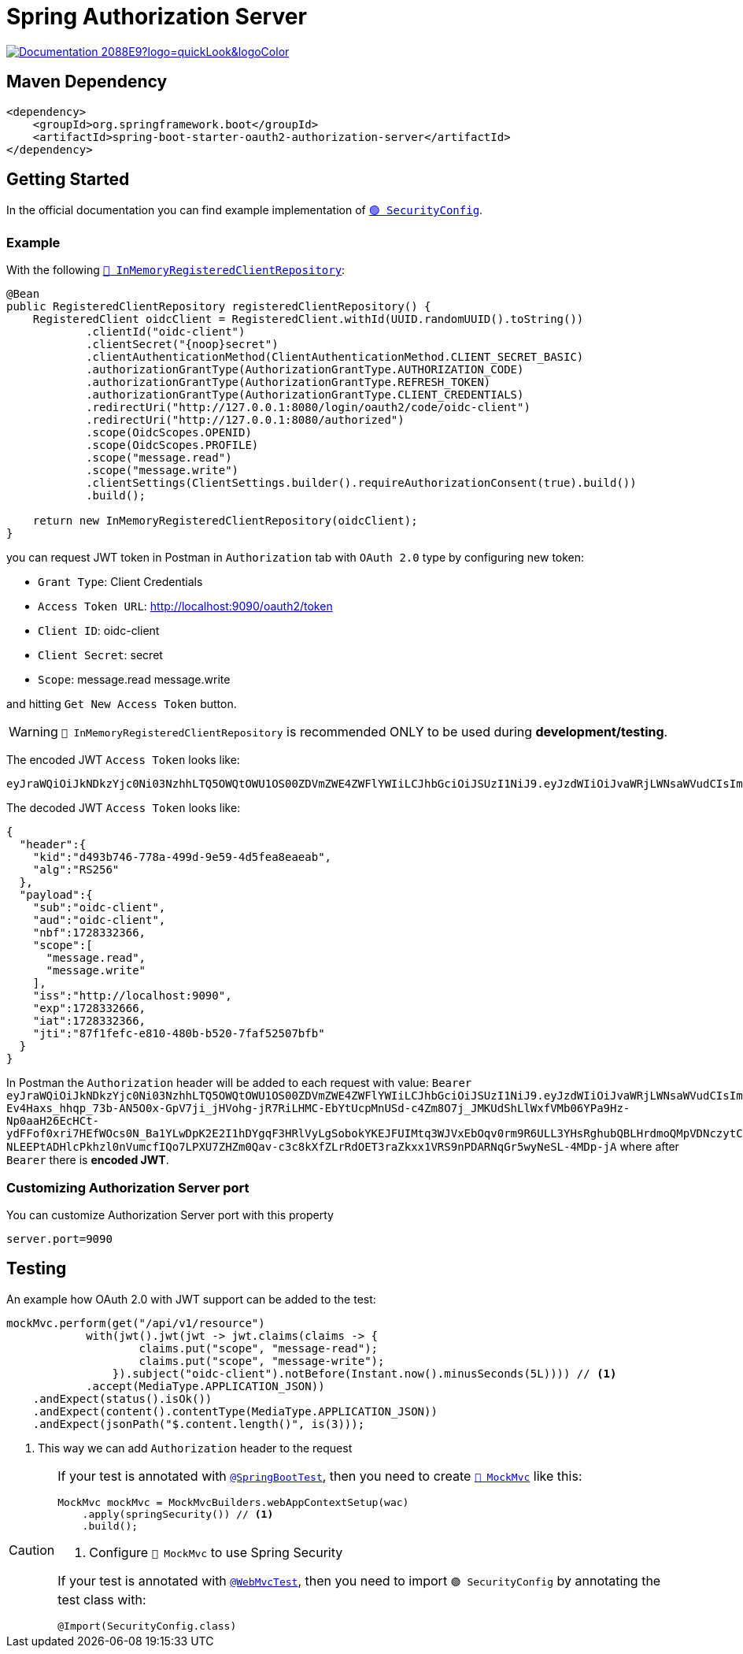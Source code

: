 = Spring Authorization Server

image:https://img.shields.io/badge/Documentation-2088E9?logo=quickLook&logoColor[link="https://docs.spring.io/spring-authorization-server/reference/overview.html",window=_blank]

== Maven Dependency

[,xml]
----
<dependency>
    <groupId>org.springframework.boot</groupId>
    <artifactId>spring-boot-starter-oauth2-authorization-server</artifactId>
</dependency>
----

== Getting Started

In the official documentation you can find example implementation of https://docs.spring.io/spring-authorization-server/reference/getting-started.html#defining-required-components[`🟢 SecurityConfig`^].

=== Example

With the following https://docs.spring.io/spring-authorization-server/docs/current/api/org/springframework/security/oauth2/server/authorization/client/InMemoryRegisteredClientRepository.html[`🔴 InMemoryRegisteredClientRepository`^]:

[,java]
----
@Bean
public RegisteredClientRepository registeredClientRepository() {
    RegisteredClient oidcClient = RegisteredClient.withId(UUID.randomUUID().toString())
            .clientId("oidc-client")
            .clientSecret("{noop}secret")
            .clientAuthenticationMethod(ClientAuthenticationMethod.CLIENT_SECRET_BASIC)
            .authorizationGrantType(AuthorizationGrantType.AUTHORIZATION_CODE)
            .authorizationGrantType(AuthorizationGrantType.REFRESH_TOKEN)
            .authorizationGrantType(AuthorizationGrantType.CLIENT_CREDENTIALS)
            .redirectUri("http://127.0.0.1:8080/login/oauth2/code/oidc-client")
            .redirectUri("http://127.0.0.1:8080/authorized")
            .scope(OidcScopes.OPENID)
            .scope(OidcScopes.PROFILE)
            .scope("message.read")
            .scope("message.write")
            .clientSettings(ClientSettings.builder().requireAuthorizationConsent(true).build())
            .build();

    return new InMemoryRegisteredClientRepository(oidcClient);
}
----

you can request JWT token in Postman in `Authorization` tab with `OAuth 2.0` type by configuring new token:

* `Grant Type`: Client Credentials
* `Access Token URL`: http://localhost:9090/oauth2/token
* `Client ID`: oidc-client
* `Client Secret`: secret
* `Scope`: message.read message.write

and hitting `Get New Access Token` button.

WARNING: `🔴 InMemoryRegisteredClientRepository` is recommended ONLY to be used during *development/testing*.

The encoded JWT `Access Token` looks like:
[,txt]
----
eyJraWQiOiJkNDkzYjc0Ni03NzhhLTQ5OWQtOWU1OS00ZDVmZWE4ZWFlYWIiLCJhbGciOiJSUzI1NiJ9.eyJzdWIiOiJvaWRjLWNsaWVudCIsImF1ZCI6Im9pZGMtY2xpZW50IiwibmJmIjoxNzI4MzMyMzY2LCJzY29wZSI6WyJtZXNzYWdlLnJlYWQiLCJtZXNzYWdlLndyaXRlIl0sImlzcyI6Imh0dHA6Ly9sb2NhbGhvc3Q6OTA5MCIsImV4cCI6MTcyODMzMjY2NiwiaWF0IjoxNzI4MzMyMzY2LCJqdGkiOiI4N2YxZmVmYy1lODEwLTQ4MGItYjUyMC03ZmFmNTI1MDdiZmIifQ.iR34FpFD-Ev4Haxs_hhqp_73b-AN5O0x-GpV7ji_jHVohg-jR7RiLHMC-EbYtUcpMnUSd-c4Zm8O7j_JMKUdShLlWxfVMb06YPa9Hz-Np0aaH26EcHCt-ydFFof0xri7HEfWOcs0N_Ba1YLwDpK2E2I1hDYgqF3HRlVyLgSobokYKEJFUIMtq3WJVxEbOqv0rm9R6ULL3YHsRghubQBLHrdmoQMpVDNczytC29s16DfMOmy_Ob7fMDzOo-NLEEPtADHlcPkhzl0nVumcfIQo7LPXU7ZHZm0Qav-c3c8kXfZLrRdOET3raZkxx1VRS9nPDARNqGr5wyNeSL-4MDp-jA
----

The decoded JWT `Access Token` looks like:

[,json]
----
{
  "header":{
    "kid":"d493b746-778a-499d-9e59-4d5fea8eaeab",
    "alg":"RS256"
  },
  "payload":{
    "sub":"oidc-client",
    "aud":"oidc-client",
    "nbf":1728332366,
    "scope":[
      "message.read",
      "message.write"
    ],
    "iss":"http://localhost:9090",
    "exp":1728332666,
    "iat":1728332366,
    "jti":"87f1fefc-e810-480b-b520-7faf52507bfb"
  }
}
----

In Postman the `Authorization` header will be added to each request with value: `Bearer eyJraWQiOiJkNDkzYjc0Ni03NzhhLTQ5OWQtOWU1OS00ZDVmZWE4ZWFlYWIiLCJhbGciOiJSUzI1NiJ9.eyJzdWIiOiJvaWRjLWNsaWVudCIsImF1ZCI6Im9pZGMtY2xpZW50IiwibmJmIjoxNzI4MzMyMzY2LCJzY29wZSI6WyJtZXNzYWdlLnJlYWQiLCJtZXNzYWdlLndyaXRlIl0sImlzcyI6Imh0dHA6Ly9sb2NhbGhvc3Q6OTA5MCIsImV4cCI6MTcyODMzMjY2NiwiaWF0IjoxNzI4MzMyMzY2LCJqdGkiOiI4N2YxZmVmYy1lODEwLTQ4MGItYjUyMC03ZmFmNTI1MDdiZmIifQ.iR34FpFD-Ev4Haxs_hhqp_73b-AN5O0x-GpV7ji_jHVohg-jR7RiLHMC-EbYtUcpMnUSd-c4Zm8O7j_JMKUdShLlWxfVMb06YPa9Hz-Np0aaH26EcHCt-ydFFof0xri7HEfWOcs0N_Ba1YLwDpK2E2I1hDYgqF3HRlVyLgSobokYKEJFUIMtq3WJVxEbOqv0rm9R6ULL3YHsRghubQBLHrdmoQMpVDNczytC29s16DfMOmy_Ob7fMDzOo-NLEEPtADHlcPkhzl0nVumcfIQo7LPXU7ZHZm0Qav-c3c8kXfZLrRdOET3raZkxx1VRS9nPDARNqGr5wyNeSL-4MDp-jA` where after `Bearer` there is *encoded JWT*.

=== Customizing Authorization Server port

You can customize Authorization Server port with this property

[,properties]
----
server.port=9090
----

== Testing

An example how OAuth 2.0 with JWT support can be added to the test:

[,java]
----
mockMvc.perform(get("/api/v1/resource")
            with(jwt().jwt(jwt -> jwt.claims(claims -> {
                    claims.put("scope", "message-read");
                    claims.put("scope", "message-write");
                }).subject("oidc-client").notBefore(Instant.now().minusSeconds(5L)))) // <1>
            .accept(MediaType.APPLICATION_JSON))
    .andExpect(status().isOk())
    .andExpect(content().contentType(MediaType.APPLICATION_JSON))
    .andExpect(jsonPath("$.content.length()", is(3)));
----
<1> This way we can add `Authorization` header to the request

[CAUTION]
====
If your test is annotated with https://docs.spring.io/spring-boot/api/java/org/springframework/boot/test/context/SpringBootTest.html[`@SpringBootTest`^], then you need to create https://docs.spring.io/spring-framework/docs/current/javadoc-api/org/springframework/test/web/servlet/MockMvc.html[`🔴 MockMvc`^] like this:

[,java]
----
MockMvc mockMvc = MockMvcBuilders.webAppContextSetup(wac)
    .apply(springSecurity()) // <1>
    .build();
----
<1> Configure `🔴 MockMvc` to use Spring Security

If your test is annotated with https://docs.spring.io/spring-boot/api/java/org/springframework/boot/test/autoconfigure/web/servlet/WebMvcTest.html[`@WebMvcTest`^], then you need to import `🟢 SecurityConfig` by annotating the test class with:

[,java]
----
@Import(SecurityConfig.class)
----
====